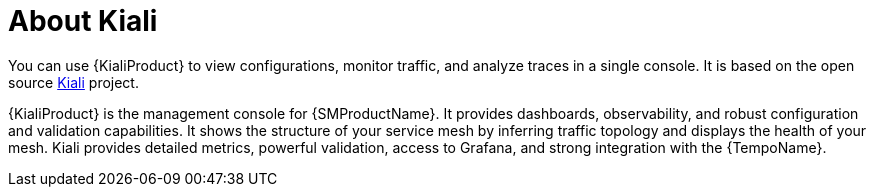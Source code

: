 // Module included in the following assemblies:
//
// * service-mesh-docs-main/kiali/ossm-kiali.adoc

:_mod-docs-content-type: CONCEPT
[id="ossm-kiali-about_{context}"]
= About Kiali

// there is only 1 attribute for Kiali at this time
You can use {KialiProduct} to view configurations, monitor traffic, and analyze traces in a single console. It is based on the open source link:https://www.kiali.io/[Kiali] project.

{KialiProduct} is the management console for {SMProductName}. It provides dashboards, observability, and robust configuration and validation capabilities. It shows the structure of your service mesh by inferring traffic topology and displays the health of your mesh. Kiali provides detailed metrics, powerful validation, access to Grafana, and strong integration with the {TempoName}.

// This is OSSM 3.0 TP 1 content
// Content may change, file names may change, directories may change, the order of directories may change, everything may change.